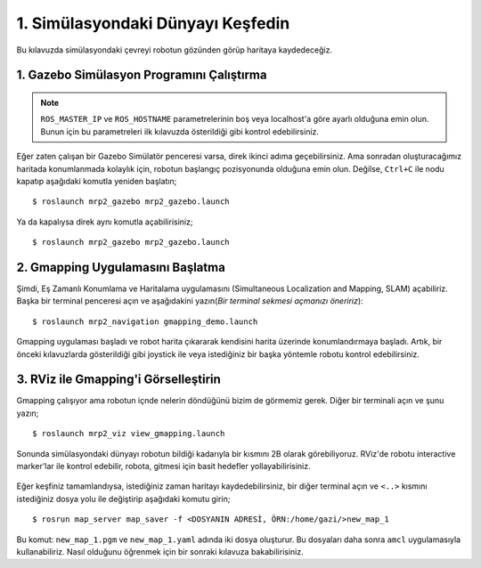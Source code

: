 1. Simülasyondaki Dünyayı Keşfedin
==================================

Bu kılavuzda simülasyondaki çevreyi robotun gözünden görüp haritaya kaydedeceğiz.

1. Gazebo Simülasyon Programını Çalıştırma
------------------------------------------

.. note::
	
	``ROS_MASTER_IP`` ve ``ROS_HOSTNAME`` parametrelerinin boş veya localhost'a göre ayarlı olduğuna emin olun. Bunun için bu parametreleri ilk kılavuzda österildiği gibi kontrol edebilirsiniz.

Eğer zaten çalışan bir Gazebo Simülatör penceresi varsa, direk ikinci adıma geçebilirsiniz. Ama sonradan oluşturacağımız haritada konumlanmada kolaylık için, robotun başlangıç pozisyonunda olduğuna emin olun. Değilse, ``Ctrl+C`` ile nodu kapatıp aşağıdaki komutla yeniden başlatın;

::

    $ roslaunch mrp2_gazebo mrp2_gazebo.launch

Ya da kapalıysa direk aynı komutla açabilirisiniz;

::

    $ roslaunch mrp2_gazebo mrp2_gazebo.launch

2. Gmapping Uygulamasını Başlatma
---------------------------------

Şimdi, Eş Zamanlı Konumlama ve Haritalama uygulamasını (Simultaneous Localization and Mapping, SLAM) açabiliriz. Başka bir terminal penceresi açın ve aşağıdakini yazın(*Bir terminal sekmesi açmanızı öneririz*):

::

    $ roslaunch mrp2_navigation gmapping_demo.launch

Gmapping uygulaması başladı ve robot harita çıkararak kendisini harita üzerinde konumlandırmaya başladı. Artık, bir önceki kılavuzlarda gösterildiği gibi joystick ile veya istediğiniz bir başka yöntemle robotu kontrol edebilirsiniz.

3. RViz ile Gmapping'i Görselleştirin
-------------------------------------

Gmapping çalışıyor ama robotun içnde nelerin döndüğünü bizim de görmemiz gerek. Diğer bir terminali açın ve şunu yazın;

::

    $ roslaunch mrp2_viz view_gmapping.launch

Sonunda simülasyondaki dünyayı robotun bildiği kadarıyla bir kısmını 2B olarak görebiliyoruz. RViz'de robotu interactive marker'lar ile kontrol edebilir, robota, gitmesi için basit hedefler yollayabilirisiniz. 

.. figure:: _static/gmapping.png
	:align: center
	

Eğer keşfiniz tamamlandıysa, istediğiniz zaman haritayı kaydedebilirsiniz, bir diğer terminal açın ve ``<..>`` kısmını istediğiniz dosya yolu ile değiştirip aşağıdaki komutu girin;

::

    $ rosrun map_server map_saver -f <DOSYANIN ADRESİ, ÖRN:/home/gazi/>new_map_1

Bu komut: ``new_map_1.pgm`` ve ``new_map_1.yaml`` adında iki dosya oluşturur. Bu dosyaları daha sonra ``amcl`` uygulamasıyla kullanabiliriz. Nasıl olduğunu öğrenmek için bir sonraki kılavuza bakabilirisiniz.
